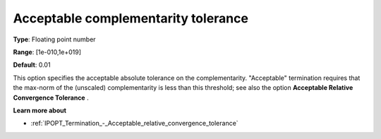 

.. _IPOPT_Termination_-_Acceptable_complementarity_tolerance:


Acceptable complementarity tolerance
====================================



**Type**:	Floating point number	

**Range**:	[1e-010,1e+019]	

**Default**:	0.01	



This option specifies the acceptable absolute tolerance on the complementarity. "Acceptable" termination requires that the max-norm of the (unscaled) complementarity is less than this threshold; see also the option **Acceptable Relative Convergence Tolerance** .



**Learn more about** 

*	:ref:`IPOPT_Termination_-_Acceptable_relative_convergence_tolerance` 
